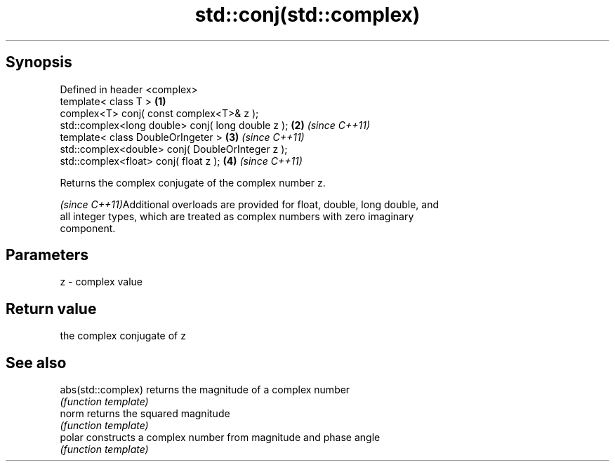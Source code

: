 .TH std::conj(std::complex) 3 "Jun 28 2014" "2.0 | http://cppreference.com" "C++ Standard Libary"
.SH Synopsis
   Defined in header <complex>
   template< class T >                              \fB(1)\fP
   complex<T> conj( const complex<T>& z );
   std::complex<long double> conj( long double z ); \fB(2)\fP \fI(since C++11)\fP
   template< class DoubleOrIngeter >                \fB(3)\fP \fI(since C++11)\fP
   std::complex<double> conj( DoubleOrInteger z );
   std::complex<float> conj( float z );             \fB(4)\fP \fI(since C++11)\fP

   Returns the complex conjugate of the complex number z.

   \fI(since C++11)\fPAdditional overloads are provided for float, double, long double, and
   all integer types, which are treated as complex numbers with zero imaginary
   component.

.SH Parameters

   z - complex value

.SH Return value

   the complex conjugate of z

.SH See also

   abs(std::complex) returns the magnitude of a complex number
                     \fI(function template)\fP 
   norm              returns the squared magnitude
                     \fI(function template)\fP 
   polar             constructs a complex number from magnitude and phase angle
                     \fI(function template)\fP 
